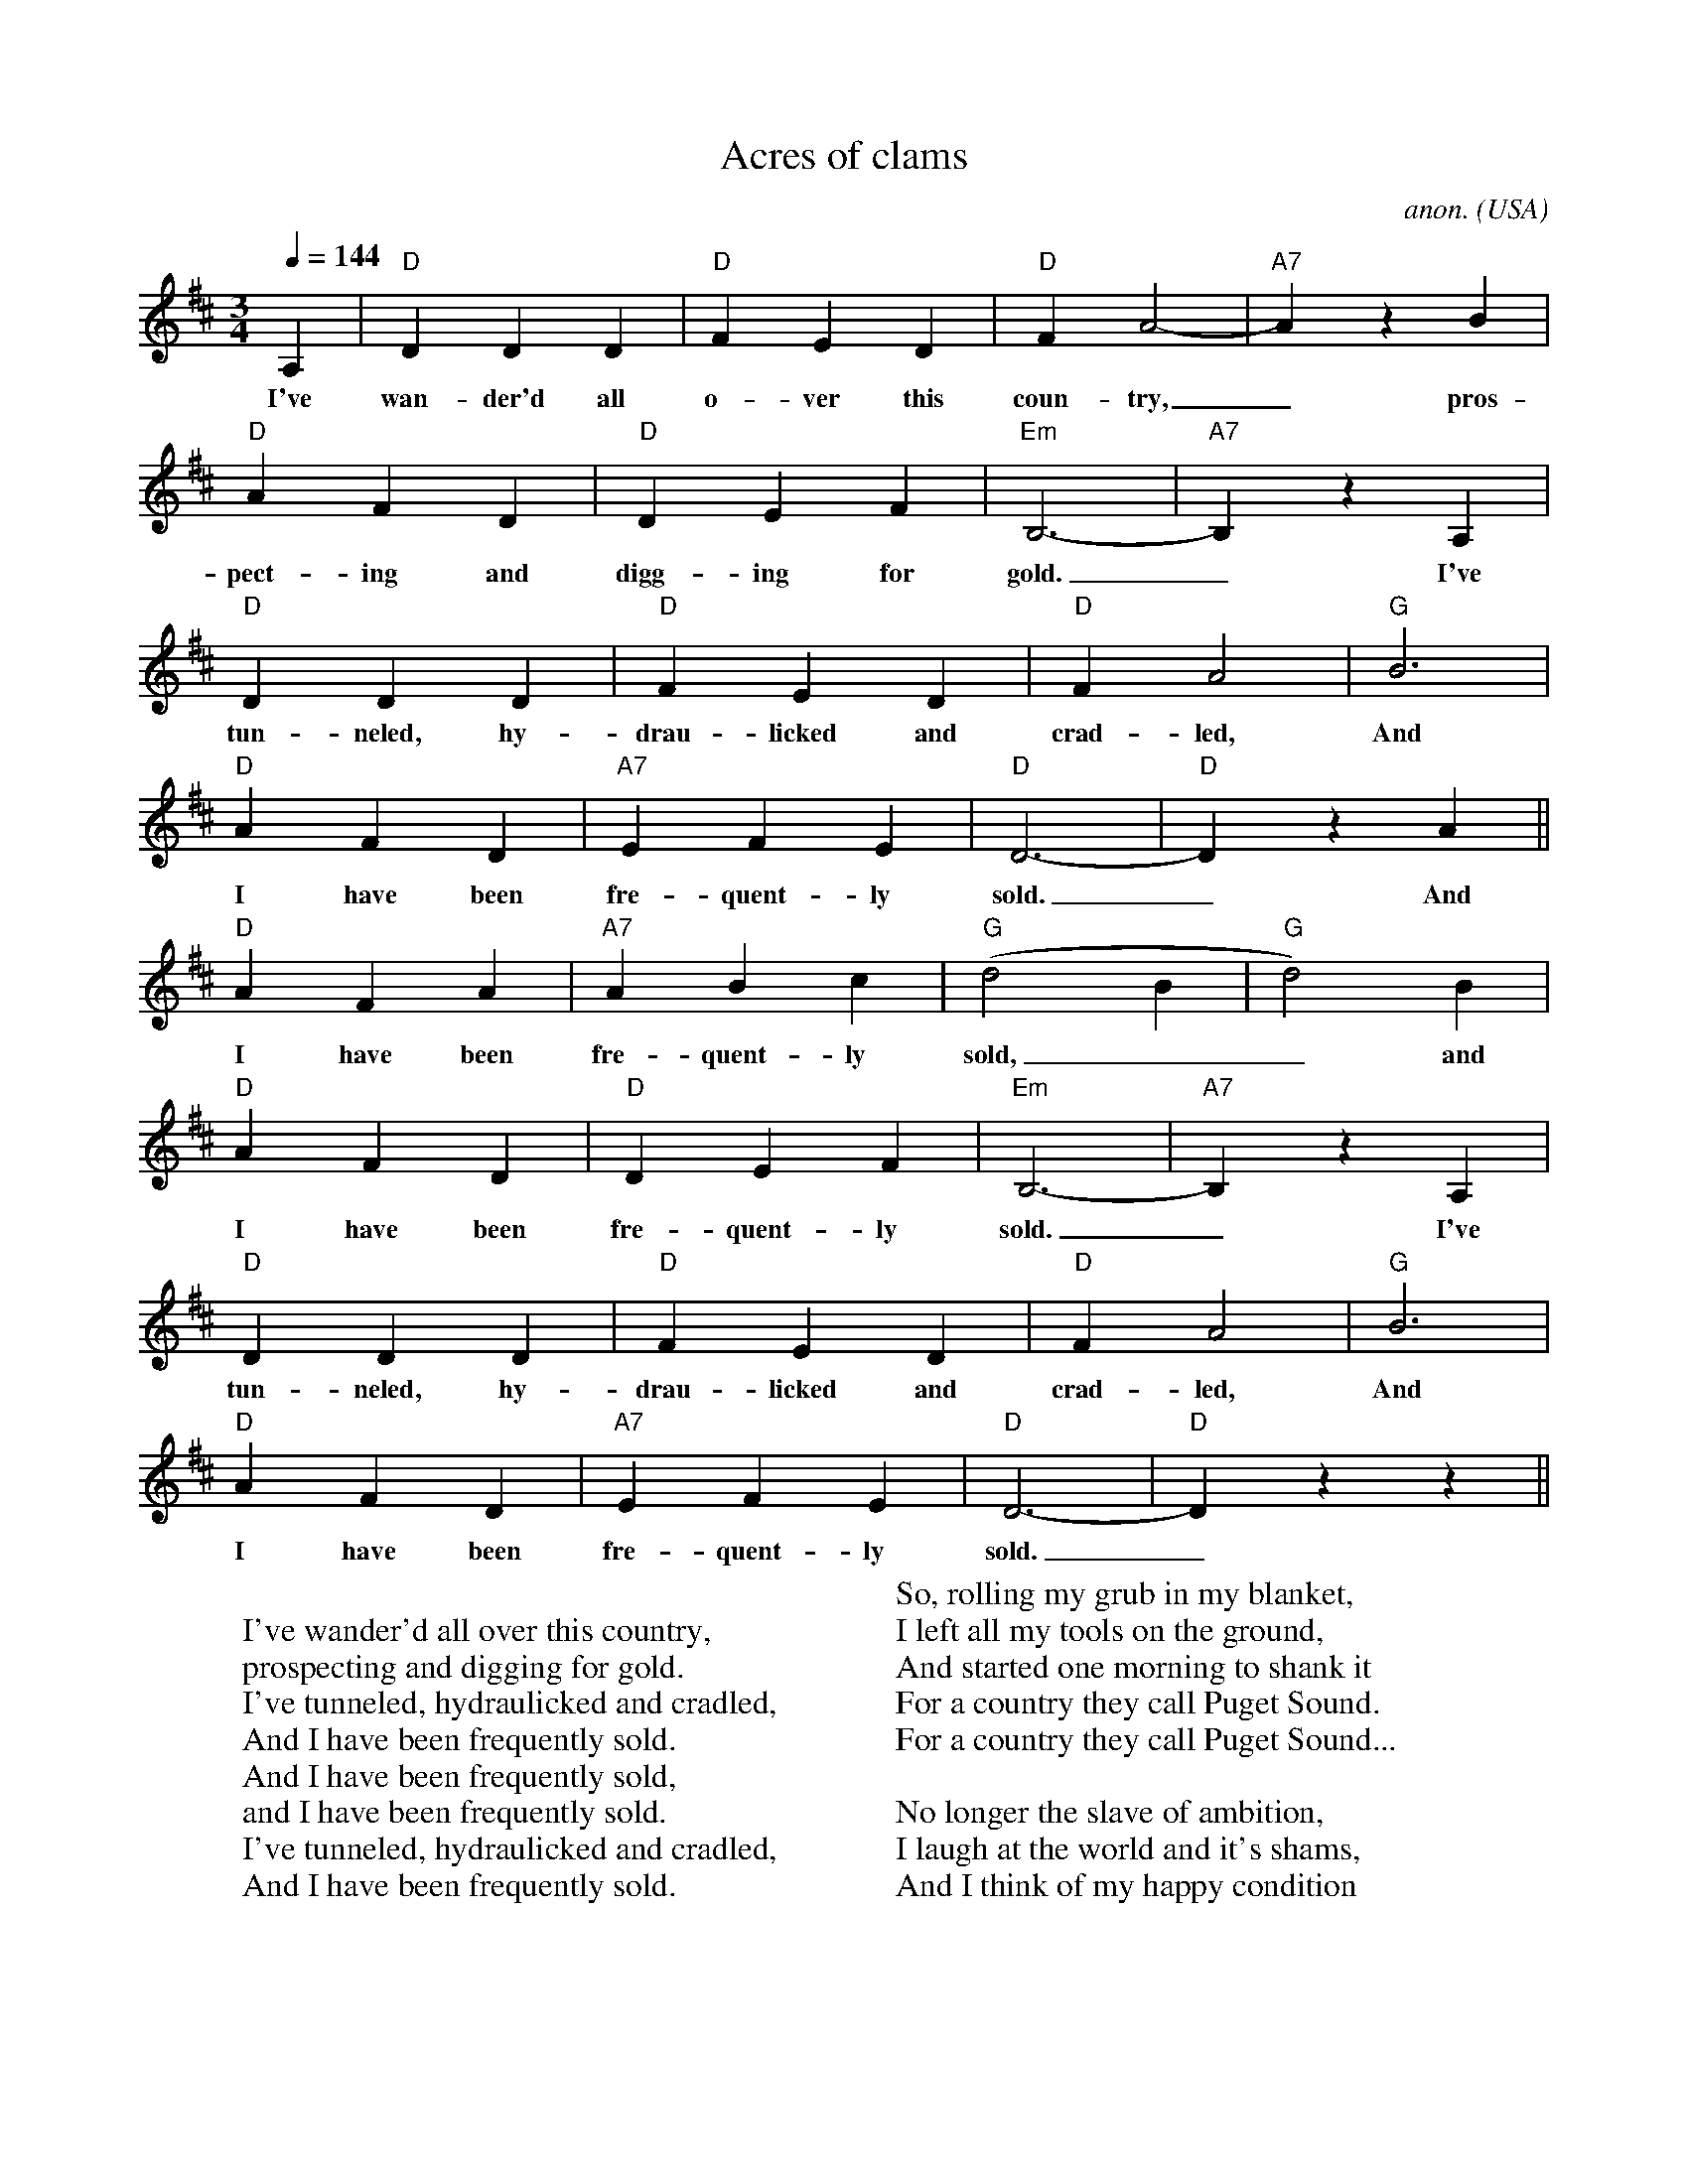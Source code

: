 X: 1
T:Acres of clams
C:anon.
O:USA
Z:Transcribed by Frank Nordberg - http://www.musicaviva.com
M:3/4
L:1/4
Q:1/4=144
K:D
A,|"D"DDD|"D"FED|"D"FA2-|"A7"A z B|
w:I've wan-der'd all o-ver this coun-try,_ pros-
"D"AFD|"D"DEF|"Em"B,3-|"A7"B, z A,|
w:pect-ing and digg-ing for gold._ I've
"D"DDD|"D"FED|"D"FA2|"G"B3|
w:tun-neled, hy-drau-licked and crad-led, And
"D"AFD|"A7"EFE|"D"D3-|"D"D z A||
w:I have been fre-quent-ly sold._ And
"D"AFA|"A7"ABc|"G"(d2B|"G"d2)B|
w:I have been fre-quent-ly sold,__ and
"D"AFD|"D"DEF|"Em"B,3-|"A7"B, z A,|
w:I have been fre-quent-ly sold._ I've
"D"DDD|"D"FED|"D"FA2|"G"B3|
w:tun-neled, hy-drau-licked and crad-led, And
"D"AFD|"A7"EFE|"D"D3-|"D"D z z||
w:I have been fre-quent-ly sold._
W:
W:I've wander'd all over this country,
W:prospecting and digging for gold.
W:I've tunneled, hydraulicked and cradled,
W:And I have been frequently sold.
W:  And I have been frequently sold,
W:  and I have been frequently sold.
W:I've tunneled, hydraulicked and cradled,
W:And I have been frequently sold.
W:
W:For one who gets riches by mining,
W:Perceiving that hundreds grow poor,
W:I made up my mind to try farming,
W:The only pursuit that is sure.
W:  The only pursuit that is sure...
W:
W:So, rolling my grub in my blanket,
W:I left all my tools on the ground,
W:And started one morning to shank it
W:For a country they call Puget Sound.
W:  For a country they call Puget Sound...
W:
W:No longer the slave of ambition,
W:I laugh at the world and it's shams,
W:And I think of my happy condition
W:Surrounded by acres of clams.
W:  Surrounded by acres ot clams...
